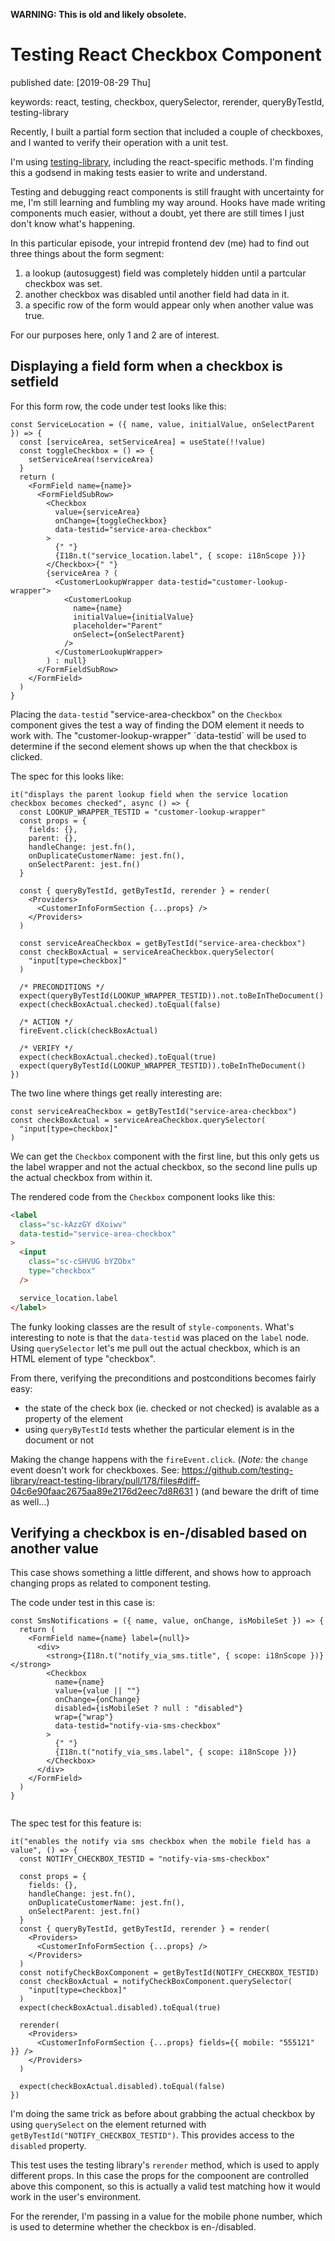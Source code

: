 
*WARNING: This is old and likely obsolete.*

* Testing React Checkbox Component

published date: [2019-08-29 Thu]

keywords: react, testing, checkbox, querySelector, rerender, queryByTestId, testing-library

Recently, I built a partial form section that included a couple of checkboxes, and I wanted to verify their operation with a unit test.

I'm using [[https://testing-library.com/docs/intro][testing-library]], including the react-specific methods. I'm finding this a godsend in making tests easier to write and understand.

Testing and debugging react components is still fraught with uncertainty for me, I'm still learning and fumbling my way around. Hooks have made writing components much easier, without a doubt, yet there are still times I just don't know what's happening.

In this particular episode, your intrepid frontend dev (me) had to find out three things about the form segment:

1. a lookup (autosuggest) field was completely hidden until a partcular checkbox was set.
2. another checkbox was disabled until another field had data in it.
3. a specific row of the form would appear only when another value was true.

For our purposes here, only 1 and 2 are of interest.

** Displaying a field form when a checkbox is setfield

For this form row, the code under test looks like this:

#+BEGIN_SRC rjsx
  const ServiceLocation = ({ name, value, initialValue, onSelectParent }) => {
    const [serviceArea, setServiceArea] = useState(!!value)
    const toggleCheckbox = () => {
      setServiceArea(!serviceArea)
    }
    return (
      <FormField name={name}>
        <FormFieldSubRow>
          <Checkbox
            value={serviceArea}
            onChange={toggleCheckbox}
            data-testid="service-area-checkbox"
          >
            {" "}
            {I18n.t("service_location.label", { scope: i18nScope })}
          </Checkbox>{" "}
          {serviceArea ? (
            <CustomerLookupWrapper data-testid="customer-lookup-wrapper">
              <CustomerLookup
                name={name}
                initialValue={initialValue}
                placeholder="Parent"
                onSelect={onSelectParent}
              />
            </CustomerLookupWrapper>
          ) : null}
        </FormFieldSubRow>
      </FormField>
    )
  }
#+END_SRC

Placing the ~data-testid~ "service-area-checkbox" on the ~Checkbox~ component gives the test a way of finding the DOM element it needs to work with. The "customer-lookup-wrapper" `data-testid` will be used to determine if the second element shows up when the that checkbox is clicked.

The spec for this looks like:

#+BEGIN_SRC rjsx
    it("displays the parent lookup field when the service location checkbox becomes checked", async () => {
      const LOOKUP_WRAPPER_TESTID = "customer-lookup-wrapper"
      const props = {
        fields: {},
        parent: {},
        handleChange: jest.fn(),
        onDuplicateCustomerName: jest.fn(),
        onSelectParent: jest.fn()
      }

      const { queryByTestId, getByTestId, rerender } = render(
        <Providers>
          <CustomerInfoFormSection {...props} />
        </Providers>
      )

      const serviceAreaCheckbox = getByTestId("service-area-checkbox")
      const checkBoxActual = serviceAreaCheckbox.querySelector(
        "input[type=checkbox]"
      )

      /* PRECONDITIONS */
      expect(queryByTestId(LOOKUP_WRAPPER_TESTID)).not.toBeInTheDocument()
      expect(checkBoxActual.checked).toEqual(false)

      /* ACTION */
      fireEvent.click(checkBoxActual)

      /* VERIFY */
      expect(checkBoxActual.checked).toEqual(true)
      expect(queryByTestId(LOOKUP_WRAPPER_TESTID)).toBeInTheDocument()
    })
#+END_SRC

The two line where things get really interesting are:

#+BEGIN_SRC rjsx
      const serviceAreaCheckbox = getByTestId("service-area-checkbox")
      const checkBoxActual = serviceAreaCheckbox.querySelector(
        "input[type=checkbox]"
      )
#+END_SRC

We can get the ~Checkbox~ component with the first line, but this only gets us the label wrapper and not the actual checkbox, so the second line pulls up the actual checkbox from within it.

The rendered code from the ~Checkbox~ component looks like this:

#+BEGIN_SRC html
      <label
        class="sc-kAzzGY dXoiwv"
        data-testid="service-area-checkbox"
      >
        <input
          class="sc-cSHVUG bYZObx"
          type="checkbox"
        />

        service_location.label
      </label>
#+END_SRC

The funky looking classes are the result of ~style-components~. What's interesting to note is that the ~data-testid~ was placed on the ~label~ node. Using ~querySelector~ let's me pull out the actual checkbox, which is an HTML element of type "checkbox".

From there, verifying the preconditions and postconditions becomes fairly easy:

- the state of the check box (ie. checked or not checked) is avalable as a property of the element
- using ~queryByTestId~ tests whether the particular element is in the document or not

Making the change happens with the ~fireEvent.click~. (/Note:/ the ~change~ event doesn't work for checkboxes. See: https://github.com/testing-library/react-testing-library/pull/178/files#diff-04c6e90faac2675aa89e2176d2eec7d8R631 ) (and beware the drift of time as well...)

** Verifying a checkbox is en-/disabled based on another value

This case shows something a little different, and shows how to approach changing props as related to component testing.

The code under test in this case is:

#+BEGIN_SRC rjsx
  const SmsNotifications = ({ name, value, onChange, isMobileSet }) => {
    return (
      <FormField name={name} label={null}>
        <div>
          <strong>{I18n.t("notify_via_sms.title", { scope: i18nScope })}</strong>
          <Checkbox
            name={name}
            value={value || ""}
            onChange={onChange}
            disabled={isMobileSet ? null : "disabled"}
            wrap={"wrap"}
            data-testid="notify-via-sms-checkbox"
          >
            {" "}
            {I18n.t("notify_via_sms.label", { scope: i18nScope })}
          </Checkbox>
        </div>
      </FormField>
    )
  }

#+END_SRC

The spec test for this feature is:

#+BEGIN_SRC rjsx
    it("enables the notify via sms checkbox when the mobile field has a value", () => {
      const NOTIFY_CHECKBOX_TESTID = "notify-via-sms-checkbox"

      const props = {
        fields: {},
        handleChange: jest.fn(),
        onDuplicateCustomerName: jest.fn(),
        onSelectParent: jest.fn()
      }
      const { queryByTestId, getByTestId, rerender } = render(
        <Providers>
          <CustomerInfoFormSection {...props} />
        </Providers>
      )
      const notifyCheckBoxComponent = getByTestId(NOTIFY_CHECKBOX_TESTID)
      const checkBoxActual = notifyCheckBoxComponent.querySelector(
        "input[type=checkbox]"
      )
      expect(checkBoxActual.disabled).toEqual(true)

      rerender(
        <Providers>
          <CustomerInfoFormSection {...props} fields={{ mobile: "555121" }} />
        </Providers>
      )

      expect(checkBoxActual.disabled).toEqual(false)
    })
#+END_SRC

I'm doing the same trick as before about grabbing the actual checkbox by using ~querySelect~ on the element returned with ~getByTestId("NOTIFY_CHECKBOX_TESTID")~. This provides access to the ~disabled~ property.

This test uses the testing library's ~rerender~ method, which is used to apply different props. In this case the props for the compoonent are controlled above this component, so this is actually a valid test matching how it would work in the user's environment.

For the rerender, I'm passing in a value for the mobile phone number, which is used to determine whether the checkbox is en-/disabled.
